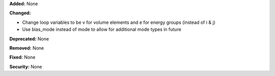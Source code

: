 **Added:** None

**Changed:**

* Change loop variables to be v for volume elements and e for energy groups (instead of i & j)
* Use bias_mode instead of mode to allow for additional mode types in future

**Deprecated:** None

**Removed:** None

**Fixed:** None

**Security:** None
